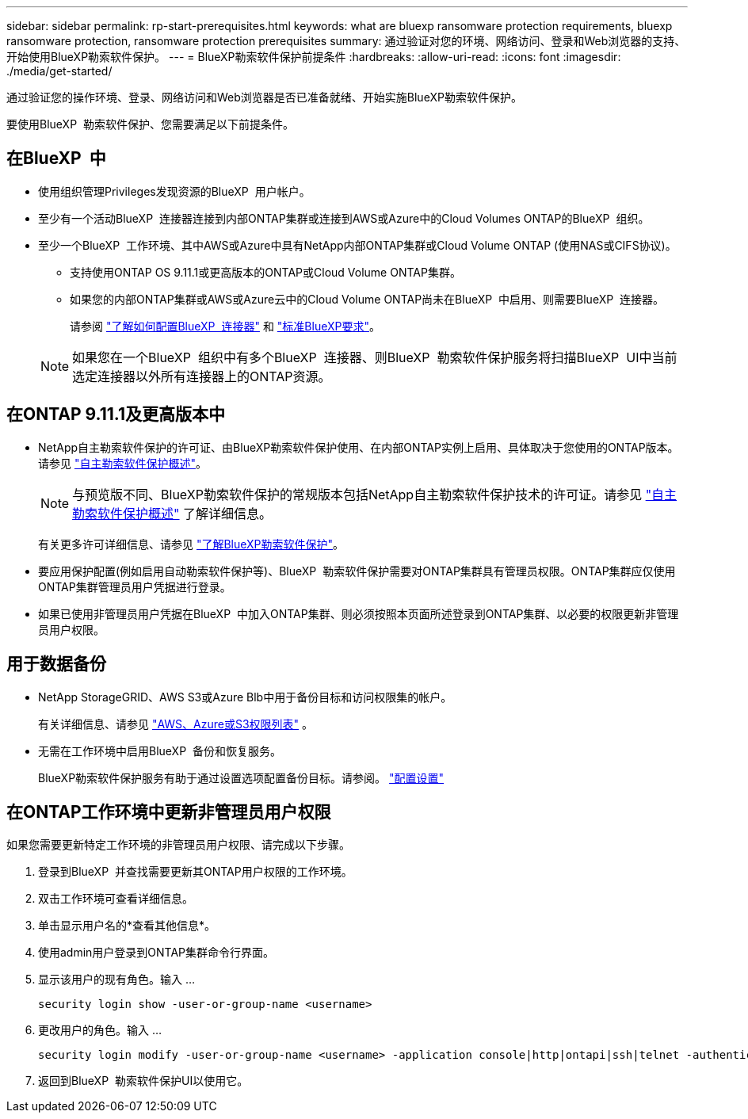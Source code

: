 ---
sidebar: sidebar 
permalink: rp-start-prerequisites.html 
keywords: what are bluexp ransomware protection requirements, bluexp ransomware protection, ransomware protection prerequisites 
summary: 通过验证对您的环境、网络访问、登录和Web浏览器的支持、开始使用BlueXP勒索软件保护。 
---
= BlueXP勒索软件保护前提条件
:hardbreaks:
:allow-uri-read: 
:icons: font
:imagesdir: ./media/get-started/


[role="lead"]
通过验证您的操作环境、登录、网络访问和Web浏览器是否已准备就绪、开始实施BlueXP勒索软件保护。

要使用BlueXP  勒索软件保护、您需要满足以下前提条件。



== 在BlueXP  中

* 使用组织管理Privileges发现资源的BlueXP  用户帐户。
* 至少有一个活动BlueXP  连接器连接到内部ONTAP集群或连接到AWS或Azure中的Cloud Volumes ONTAP的BlueXP  组织。
* 至少一个BlueXP  工作环境、其中AWS或Azure中具有NetApp内部ONTAP集群或Cloud Volume ONTAP (使用NAS或CIFS协议)。
+
** 支持使用ONTAP OS 9.11.1或更高版本的ONTAP或Cloud Volume ONTAP集群。
** 如果您的内部ONTAP集群或AWS或Azure云中的Cloud Volume ONTAP尚未在BlueXP  中启用、则需要BlueXP  连接器。
+
请参阅 https://docs.netapp.com/us-en/bluexp-setup-admin/concept-connectors.html["了解如何配置BlueXP  连接器"] 和 https://docs.netapp.com/us-en/cloud-manager-setup-admin/reference-checklist-cm.html["标准BlueXP要求"^]。

+

NOTE: 如果您在一个BlueXP  组织中有多个BlueXP  连接器、则BlueXP  勒索软件保护服务将扫描BlueXP  UI中当前选定连接器以外所有连接器上的ONTAP资源。







== 在ONTAP 9.11.1及更高版本中

* NetApp自主勒索软件保护的许可证、由BlueXP勒索软件保护使用、在内部ONTAP实例上启用、具体取决于您使用的ONTAP版本。请参见 https://docs.netapp.com/us-en/ontap/anti-ransomware/index.html["自主勒索软件保护概述"^]。
+

NOTE: 与预览版不同、BlueXP勒索软件保护的常规版本包括NetApp自主勒索软件保护技术的许可证。请参见 https://docs.netapp.com/us-en/ontap/anti-ransomware/index.html["自主勒索软件保护概述"^] 了解详细信息。

+
有关更多许可详细信息、请参见 link:concept-ransomware-protection.html["了解BlueXP勒索软件保护"]。

* 要应用保护配置(例如启用自动勒索软件保护等)、BlueXP  勒索软件保护需要对ONTAP集群具有管理员权限。ONTAP集群应仅使用ONTAP集群管理员用户凭据进行登录。
* 如果已使用非管理员用户凭据在BlueXP  中加入ONTAP集群、则必须按照本页面所述登录到ONTAP集群、以必要的权限更新非管理员用户权限。




== 用于数据备份

* NetApp StorageGRID、AWS S3或Azure Blb中用于备份目标和访问权限集的帐户。
+
有关详细信息、请参见 https://docs.netapp.com/us-en/bluexp-setup-admin/reference-permissions.html["AWS、Azure或S3权限列表"^] 。

* 无需在工作环境中启用BlueXP  备份和恢复服务。
+
BlueXP勒索软件保护服务有助于通过设置选项配置备份目标。请参阅。 link:rp-use-settings.html["配置设置"]





== 在ONTAP工作环境中更新非管理员用户权限

如果您需要更新特定工作环境的非管理员用户权限、请完成以下步骤。

. 登录到BlueXP  并查找需要更新其ONTAP用户权限的工作环境。
. 双击工作环境可查看详细信息。
. 单击显示用户名的*查看其他信息*。
. 使用admin用户登录到ONTAP集群命令行界面。
. 显示该用户的现有角色。输入 ...
+
[listing]
----
security login show -user-or-group-name <username>
----
. 更改用户的角色。输入 ...
+
[listing]
----
security login modify -user-or-group-name <username> -application console|http|ontapi|ssh|telnet -authentication-method password -role admin
----
. 返回到BlueXP  勒索软件保护UI以使用它。

